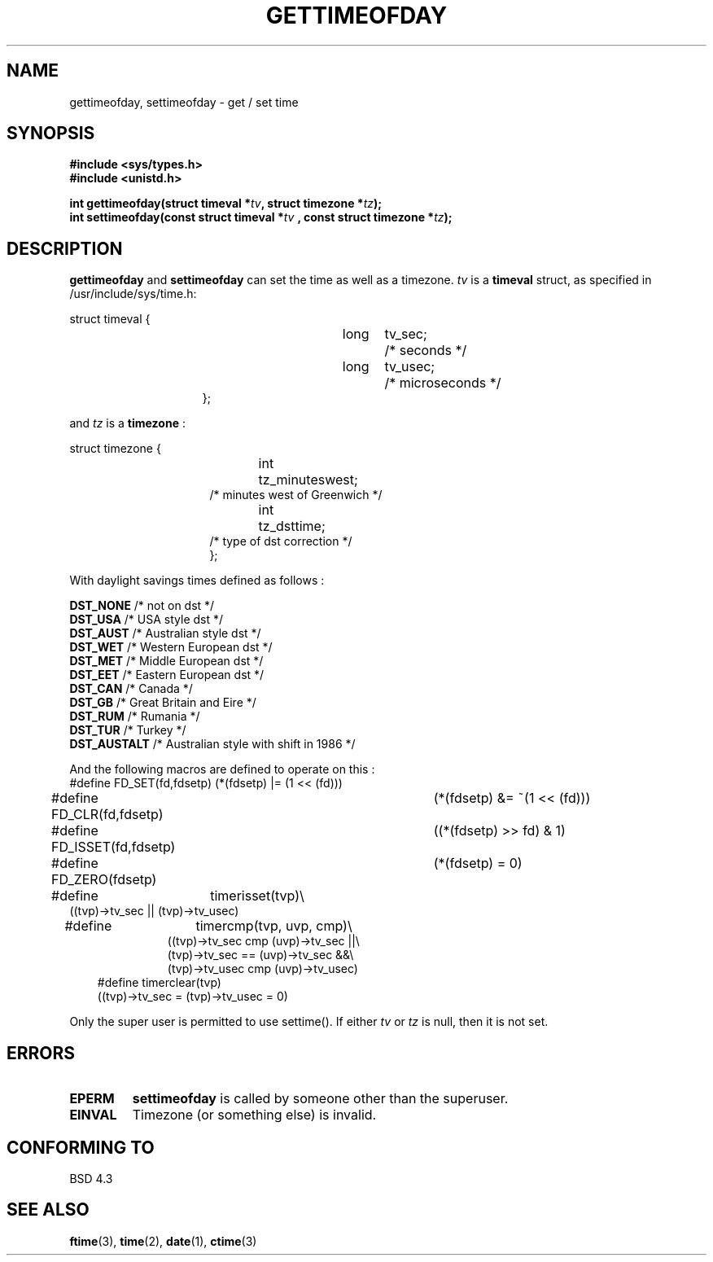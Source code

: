 .\" Hey Emacs! This file is -*- nroff -*- source.
.\"
.\" Copyright (c) 1992 Drew Eckhardt (drew@cs.colorado.edu), March 28, 1992
.\" May be distributed under the GNU General Public License.
.\" Modified by Michael Haardt (u31b3hs@pool.informatik.rwth-aachen.de)
.\" Modified Fri Jul 23 21:26:27 1993 by Rik Faith (faith@cs.unc.edu)
.\"
.TH GETTIMEOFDAY 2 "23 July 1993" "Linux" "Linux Programmer's Manual"
.SH NAME
gettimeofday, settimeofday \- get / set time
.SH SYNOPSIS
.B #include <sys/types.h>
.br
.B #include <unistd.h>
.sp
.BI "int gettimeofday(struct timeval *" tv ", struct timezone *" tz );
.br
.BI "int settimeofday(const struct timeval *" tv
.BI ", const struct timezone *" tz );
.SH DESCRIPTION
.B gettimeofday
and
.B settimeofday
can set the time as well as a timezone.      
.I tv
is a 
.B timeval 
struct, as specified  in /usr/include/sys/time.h:
.sp
.nf
struct timeval {
.in 22
long	tv_sec;		/* seconds */
long	tv_usec;	/* microseconds */
};
.in 10
.fi
.PP
.sp
and 
.I tz
is a 
.B timezone 
:
.sp
.nf
struct timezone {
.in 23
int	tz_minuteswest;
/* minutes west of Greenwich */
int	tz_dsttime;
/* type of dst correction */
};
.in 10
.fi
.PP
With daylight savings times defined as follows : 
.PP
.B DST_NONE
/* not on dst */
.br
.B DST_USA	
/* USA style dst */
.br
.B DST_AUST	
/* Australian style dst */
.br
.B DST_WET
/* Western European dst */
.br
.B DST_MET
/* Middle European dst */
.br
.B DST_EET
/* Eastern European dst */
.br
.B DST_CAN
/* Canada */
.br
.B DST_GB	
/* Great Britain and Eire */
.br
.B DST_RUM
/* Rumania */
.br
.B  DST_TUR
/* Turkey */
.br
.B DST_AUSTALT	
/* Australian style with shift in 1986 */
.PP
And the following macros are defined to operate on this :
.br
.nf
#define FD_SET(fd,fdsetp)	(*(fdsetp) |= (1 << (fd)))
#define FD_CLR(fd,fdsetp)	(*(fdsetp) &= ~(1 << (fd)))
#define FD_ISSET(fd,fdsetp)	((*(fdsetp) >> fd) & 1)
#define FD_ZERO(fdsetp)		(*(fdsetp) = 0)
#define	timerisset(tvp)\\
.ti 18
((tvp)->tv_sec || (tvp)->tv_usec)
#define	timercmp(tvp, uvp, cmp)\\
.in 18
((tvp)->tv_sec cmp (uvp)->tv_sec ||\\
(tvp)->tv_sec == (uvp)->tv_sec &&\\
(tvp)->tv_usec cmp (uvp)->tv_usec)
.in 10
#define timerclear(tvp)
.ti 18
((tvp)->tv_sec = (tvp)->tv_usec = 0)
.fi
.PP
Only the super user is permitted to use settime().  If either
.I tv
or 
.I tz
is null, then it is not set.
.SH ERRORS
.TP
.B EPERM 
.B settimeofday
is called by someone other than the superuser.
.TP
.B EINVAL
Timezone (or something else) is invalid.
.SH "CONFORMING TO"
BSD 4.3
.SH "SEE ALSO"
.BR ftime "(3), " time "(2), " date "(1), " ctime (3)
